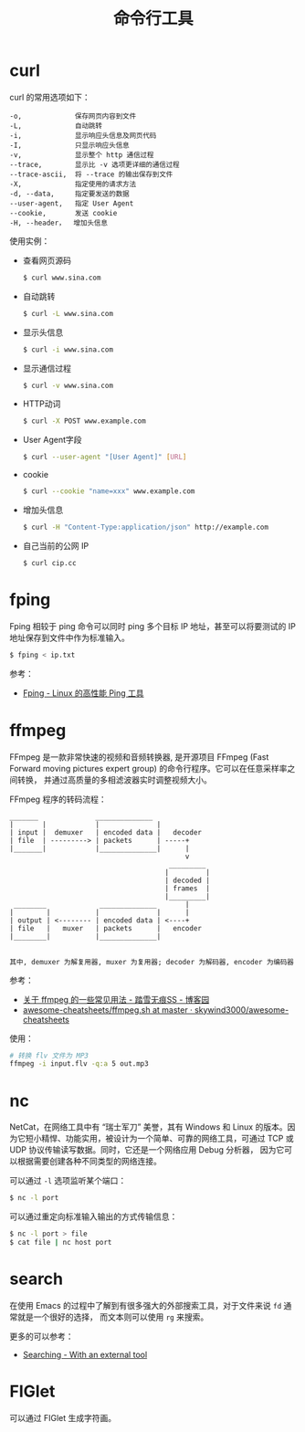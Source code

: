 #+TITLE:      命令行工具

* 目录                                                    :TOC_4_gh:noexport:
- [[#curl][curl]]
- [[#fping][fping]]
- [[#ffmpeg][ffmpeg]]
- [[#nc][nc]]
- [[#search][search]]
- [[#figlet][FIGlet]]

* curl
  curl 的常用选项如下：
  #+BEGIN_EXAMPLE
    -o,             保存网页内容到文件
    -L,             自动跳转
    -i,             显示响应头信息及网页代码
    -I,             只显示响应头信息
    -v,             显示整个 http 通信过程
    --trace,        显示比 -v 选项更详细的通信过程
    --trace-ascii,  将 --trace 的输出保存到文件
    -X,             指定使用的请求方法
    -d, --data,     指定要发送的数据
    --user-agent,   指定 User Agent
    --cookie,       发送 cookie
    -H, --header，  增加头信息
  #+END_EXAMPLE

  使用实例：
  + 查看网页源码
    #+BEGIN_SRC bash
      $ curl www.sina.com
    #+END_SRC
  + 自动跳转
    #+BEGIN_SRC bash
      $ curl -L www.sina.com
    #+END_SRC
  + 显示头信息
    #+BEGIN_SRC bash
      $ curl -i www.sina.com
    #+END_SRC
  + 显示通信过程
    #+BEGIN_SRC bash
      $ curl -v www.sina.com
    #+END_SRC
  + HTTP动词
    #+BEGIN_SRC bash
      $ curl -X POST www.example.com
    #+END_SRC
  + User Agent字段
    #+BEGIN_SRC bash
      $ curl --user-agent "[User Agent]" [URL]
    #+END_SRC
  + cookie
    #+BEGIN_SRC bash
      $ curl --cookie "name=xxx" www.example.com
    #+END_SRC
  + 增加头信息
    #+BEGIN_SRC bash
      $ curl -H "Content-Type:application/json" http://example.com
    #+END_SRC
  + 自己当前的公网 IP
    #+begin_src sh
      $ curl cip.cc
    #+end_src
    
* fping
  Fping 相较于 ping 命令可以同时 ping 多个目标 IP 地址，甚至可以将要测试的 IP 地址保存到文件中作为标准输入。

  #+begin_src bash
    $ fping < ip.txt
  #+end_src

  参考：
  + [[https://www.howtoing.com/ping-multiple-linux-hosts-using-fping][Fping - Linux 的高性能 Ping 工具]]

* ffmpeg
  FFmpeg 是一款非常快速的视频和音频转换器, 是开源项目 FFmpeg (Fast Forward moving pictures expert group) 的命令行程序。它可以在任意采样率之间转换，
  并通过高质量的多相滤波器实时调整视频大小。

  FFmpeg 程序的转码流程：
  #+begin_example
    _______              ______________
    |       |            |              |
    | input |  demuxer   | encoded data |   decoder
    | file  | ---------> | packets      | -----+
    |_______|            |______________|      |
                                               v
                                           _________
                                          |         |
                                          | decoded |
                                          | frames  |
                                          |_________|
     ________             ______________       |
    |        |           |              |      |
    | output | <-------- | encoded data | <----+
    | file   |   muxer   | packets      |   encoder
    |________|           |______________|
 
 
    其中, demuxer 为解复用器, muxer 为复用器; decoder 为解码器, encoder 为编码器
  #+end_example

  参考：
  + [[https://www.cnblogs.com/chenpingzhao/p/10758820.html][关于 ffmpeg 的一些常见用法 - 踏雪无痕SS - 博客园]]
  + [[https://github.com/skywind3000/awesome-cheatsheets/blob/master/tools/ffmpeg.sh][awesome-cheatsheets/ffmpeg.sh at master · skywind3000/awesome-cheatsheets]]

  使用：
  #+begin_src bash
    # 转换 flv 文件为 MP3
    ffmpeg -i input.flv -q:a 5 out.mp3
  #+end_src

* nc
  NetCat，在网络工具中有 “瑞士军刀” 美誉，其有 Windows 和 Linux 的版本。因为它短小精悍、功能实用，被设计为一个简单、可靠的网络工具，可通过 TCP 或 UDP 协议传输读写数据。同时，它还是一个网络应用 Debug 分析器，
  因为它可以根据需要创建各种不同类型的网络连接。

  可以通过 ~-l~ 选项监听某个端口：
  #+begin_src sh
    $ nc -l port
  #+end_src

  可以通过重定向标准输入输出的方式传输信息：
  #+begin_src sh
    $ nc -l port > file
    $ cat file | nc host port
  #+end_src
  
* search
  在使用 Emacs 的过程中了解到有很多强大的外部搜索工具，对于文件来说 ~fd~ 通常就是一个很好的选择，
  而文本则可以使用 ~rg~ 来搜索。

  更多的可以参考：
  + [[https://github.com/syl20bnr/spacemacs/blob/develop/doc/DOCUMENTATION.org#searching][Searching - With an external tool]]

* FIGlet
  可以通过 FIGlet 生成字符画。

